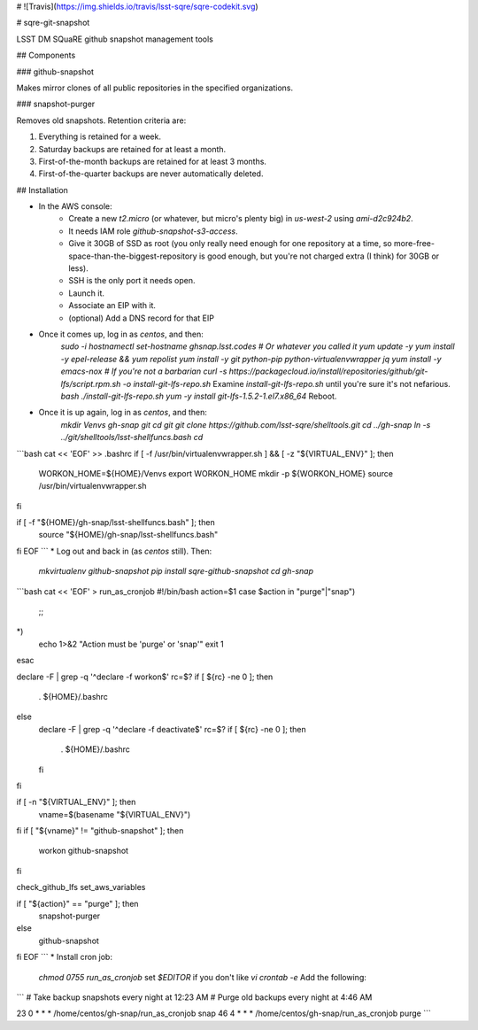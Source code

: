 # ![Travis](https://img.shields.io/travis/lsst-sqre/sqre-codekit.svg)

# sqre-git-snapshot

LSST DM SQuaRE github snapshot management tools

## Components

### github-snapshot

Makes mirror clones of all public repositories in the specified
organizations.

### snapshot-purger

Removes old snapshots.  Retention criteria are:

1. Everything is retained for a week.
2. Saturday backups are retained for at least a month.
3. First-of-the-month backups are retained for at least 3 months.
4. First-of-the-quarter backups are never automatically deleted.

## Installation

* In the AWS console:
    * Create a new `t2.micro` (or whatever, but micro's plenty big) in
      `us-west-2` using `ami-d2c924b2`.
    * It needs IAM role `github-snapshot-s3-access`.
    * Give it 30GB of SSD as root (you only really need enough for one
      repository at a time, so more-free-space-than-the-biggest-repository
      is good enough, but you're not charged extra (I think) for 30GB or
      less).
    * SSH is the only port it needs open.
    * Launch it.
    * Associate an EIP with it.
    * (optional) Add a DNS record for that EIP
* Once it comes up, log in as `centos`, and then:
   `sudo -i`  
   `hostnamectl set-hostname ghsnap.lsst.codes # Or whatever you called it`  
   `yum update -y`  
   `yum install -y epel-release && yum repolist`  
   `yum install -y git python-pip python-virtualenvwrapper jq`  
   `yum install -y emacs-nox # If you're not a barbarian`  
   `curl -s https://packagecloud.io/install/repositories/github/git-lfs/script.rpm.sh -o install-git-lfs-repo.sh`  
   Examine `install-git-lfs-repo.sh` until you're sure it's not nefarious.  
   `bash ./install-git-lfs-repo.sh`  
   `yum -y install git-lfs-1.5.2-1.el7.x86_64`  
   Reboot.
* Once it is up again, log in as `centos`, and then:  
   `mkdir Venvs gh-snap git`  
   `cd git`  
   `git clone https://github.com/lsst-sqre/shelltools.git`  
   `cd ../gh-snap`  
   `ln -s ../git/shelltools/lsst-shellfuncs.bash`    
   `cd`  
```bash
cat << 'EOF' >> .bashrc
if [ -f /usr/bin/virtualenvwrapper.sh ] && [ -z "${VIRTUAL_ENV}" ]; then
    WORKON_HOME=${HOME}/Venvs
    export WORKON_HOME
    mkdir -p ${WORKON_HOME}
    source /usr/bin/virtualenvwrapper.sh
fi

if [ -f "${HOME}/gh-snap/lsst-shellfuncs.bash" ]; then
    source "${HOME}/gh-snap/lsst-shellfuncs.bash"
fi
EOF
```
* Log out and back in (as `centos` still).  Then:  
  `mkvirtualenv github-snapshot`  
  `pip install sqre-github-snapshot`  
  `cd gh-snap`  
```bash
cat << 'EOF' > run_as_cronjob
#!/bin/bash
action=$1
case $action in
"purge"|"snap")
	;;
*)
	echo 1>&2 "Action must be 'purge' or 'snap'"
	exit 1
esac

declare -F | grep -q '^declare -f workon$'
rc=$?
if [ ${rc} -ne 0 ]; then
    . ${HOME}/.bashrc
else
    declare -F | grep -q '^declare -f deactivate$'
    rc=$?
    if [ ${rc} -ne 0 ]; then
	. ${HOME}/.bashrc
    fi
fi

if [ -n "${VIRTUAL_ENV}" ]; then
    vname=$(basename "${VIRTUAL_ENV}")
fi
if [ "${vname}" != "github-snapshot" ]; then
    workon github-snapshot
fi

check_github_lfs
set_aws_variables

if [ "${action}" == "purge" ]; then
    snapshot-purger
else
    github-snapshot
fi
EOF
```
* Install cron job:    
   `chmod 0755 run_as_cronjob`  
   set `$EDITOR` if you don't like `vi`  
   `crontab -e`  
   Add the following:  
```
# Take backup snapshots every night at 12:23 AM
# Purge old backups every night at 4:46 AM

23 0 * * * /home/centos/gh-snap/run_as_cronjob snap
46 4 * * * /home/centos/gh-snap/run_as_cronjob purge
```


